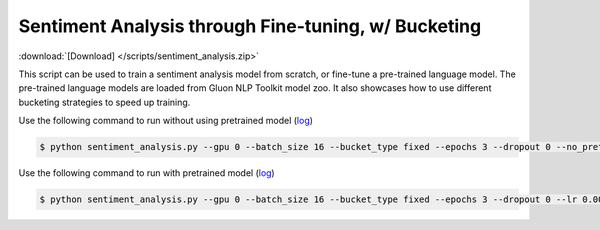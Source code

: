 Sentiment Analysis through Fine-tuning, w/ Bucketing
----------------------------------------------------

:download:`[Download] </scripts/sentiment_analysis.zip>`

This script can be used to train a sentiment analysis model from scratch, or fine-tune a pre-trained language model.
The pre-trained language models are loaded from Gluon NLP Toolkit model zoo. It also showcases how to use different
bucketing strategies to speed up training.

Use the following command to run without using pretrained model (`log <https://github.com/dmlc/web-data/blob/master/gluonnlp/logs/sentiment/sentiment_raw_20180817.log>`__)

.. code-block:: console

   $ python sentiment_analysis.py --gpu 0 --batch_size 16 --bucket_type fixed --epochs 3 --dropout 0 --no_pretrained --lr 0.005 --valid_ratio 0.1 --save-prefix imdb_lstm_200  # Test Accuracy 85.60

Use the following command to run with pretrained model (`log <https://github.com/dmlc/web-data/blob/master/gluonnlp/logs/sentiment/sentiment_pretrained_20180817.log>`__)

.. code-block:: console

   $ python sentiment_analysis.py --gpu 0 --batch_size 16 --bucket_type fixed --epochs 3 --dropout 0 --lr 0.005 --valid_ratio 0.1 --save-prefix imdb_lstm_200  # Test Accuracy 86.46

